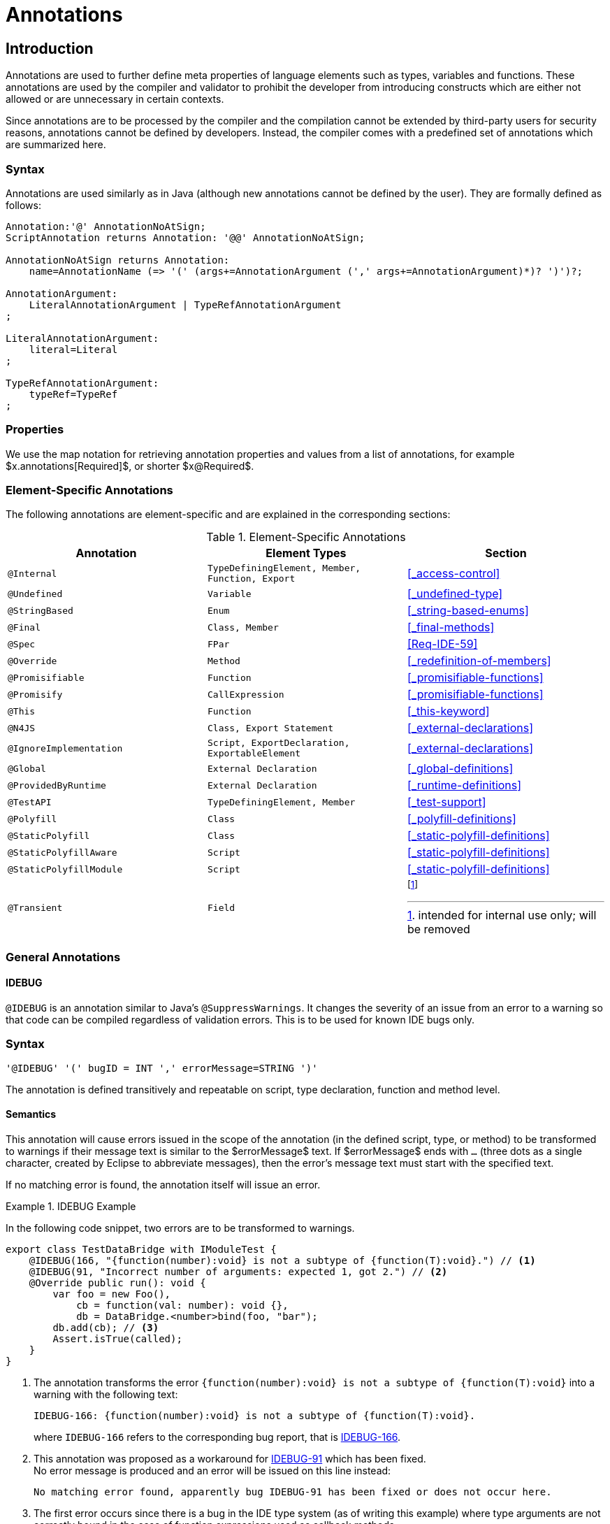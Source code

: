 ////
Copyright (c) 2017 NumberFour AG.
All rights reserved. This program and the accompanying materials
are made available under the terms of the Eclipse Public License v1.0
which accompanies this distribution, and is available at
http://www.eclipse.org/legal/epl-v10.html

Contributors:
  NumberFour AG - Initial API and implementation
////

= Annotations


[.language-n4js]
== Introduction

Annotations are used to further define meta properties of language elements such as types, variables and functions.
These annotations are used by the compiler and validator to prohibit the developer from introducing constructs which are either not allowed or are unnecessary in certain contexts.

Since annotations are to be processed by the compiler and the compilation cannot be extended by third-party users for security reasons, annotations cannot be defined by developers.
Instead, the compiler comes with a predefined set of annotations which are summarized here.

=== Syntax

Annotations are used similarly as in Java (although new annotations cannot be defined by the user).
They are formally defined as follows:

[source,xtext]
----
Annotation:'@' AnnotationNoAtSign;
ScriptAnnotation returns Annotation: '@@' AnnotationNoAtSign;

AnnotationNoAtSign returns Annotation:
    name=AnnotationName (=> '(' (args+=AnnotationArgument (',' args+=AnnotationArgument)*)? ')')?;

AnnotationArgument:
    LiteralAnnotationArgument | TypeRefAnnotationArgument
;

LiteralAnnotationArgument:
    literal=Literal
;

TypeRefAnnotationArgument:
    typeRef=TypeRef
;
----

=== Properties


We use the map notation for retrieving annotation properties and values from a list of annotations,
for example $x.annotations[Required]$, or shorter $x@Required$.

<<<

=== Element-Specific Annotations

The following annotations are element-specific and are explained in the corresponding sections:

.Element-Specific Annotations
[cols="m,m,a"]
|===
|Annotation ^| Element Types | Section

|@Internal              |TypeDefiningElement, Member, Function, Export |<<_access-control>>
|@Undefined             |Variable                                      |<<_undefined-type>>
|@StringBased           |Enum                                          |<<_string-based-enums>>
|@Final                 |Class, Member                                 |<<_final-methods>>
|@Spec                  |FPar                                          |<<Req-IDE-59>>
|@Override              |Method                                        |<<_redefinition-of-members>>
|@Promisifiable         |Function                                      |<<_promisifiable-functions>>
|@Promisify             |CallExpression                                |<<_promisifiable-functions>>
|@This                  |Function                                      |<<_this-keyword>>
|@N4JS                  |Class, Export Statement                       |<<_external-declarations>>
|@IgnoreImplementation  |Script, ExportDeclaration, ExportableElement  |<<_external-declarations>>
|@Global                |External Declaration                          |<<_global-definitions>>
|@ProvidedByRuntime     |External Declaration                          |<<_runtime-definitions>>
|@TestAPI               |TypeDefiningElement, Member                   |<<_test-support>>
|@Polyfill              |Class                                         |<<_polyfill-definitions>>
|@StaticPolyfill        |Class                                         |<<_static-polyfill-definitions>>
|@StaticPolyfillAware   |Script                                        |<<_static-polyfill-definitions>>
|@StaticPolyfillModule  |Script                                        |<<_static-polyfill-definitions>>
|@Transient             |Field                                         | footnote:[intended for internal use only; will be removed]
|===

=== General Annotations


==== IDEBUG

`@IDEBUG` is an annotation similar to Java’s `@SuppressWarnings`.
It changes the severity of an issue from an error to a warning so that code can be compiled regardless of validation errors.
This is to be used for known IDE bugs only.

=== Syntax [[idebug-syntax]]

[source,xtext]
----
'@IDEBUG' '(' bugID = INT ',' errorMessage=STRING ')'
----

The annotation is defined transitively and repeatable on script, type declaration, function and method level.

==== Semantics

This annotation will cause errors issued in the scope of the annotation (in the defined script, type, or method) to be transformed to warnings if their message text is similar to the $errorMessage$ text.
If $errorMessage$ ends with `…` (three dots as a single character, created by Eclipse to abbreviate messages), then the error’s message text must start with the specified text.

If no matching error is found, the annotation itself will issue an error.

[[ex:IDEBUG]]
.IDEBUG Example
====
In the following code snippet, two errors are to be transformed to warnings.

[source,n4js]
----
export class TestDataBridge with IModuleTest {
    @IDEBUG(166, "{function(number):void} is not a subtype of {function(T):void}.") // <1>
    @IDEBUG(91, "Incorrect number of arguments: expected 1, got 2.") // <2>
    @Override public run(): void {
        var foo = new Foo(),
            cb = function(val: number): void {},
            db = DataBridge.<number>bind(foo, "bar");
        db.add(cb); // <3>
        Assert.isTrue(called);
    }
}
----
<1> The annotation transforms the error `{function(number):void} is not a subtype of {function(T):void}` into a warning with the following text:
+
[source,n4js]
----
IDEBUG-166: {function(number):void} is not a subtype of {function(T):void}.
----
+
where `IDEBUG-166` refers to the corresponding bug report, that is https://github.com/NumberFour/n4js/issues/166[IDEBUG-166].
<2> This annotation was proposed as a workaround for https://github.com/NumberFour/n4js/issues/91[IDEBUG-91] which has been fixed. +
No error message is produced and an error will be issued on this line instead:
+
[source,n4js]
----
No matching error found, apparently bug IDEBUG-91 has been fixed or does not occur here.
----
<3> The first error occurs since there is a bug in the IDE type system (as of writing this example) where type arguments are not correctly bound in the case of function expressions used as callback methods.


====

==== Suppress Warnings

TIP: This is not part of the current version

== Declaration of Annotations

TIP: This is not part of the current version
